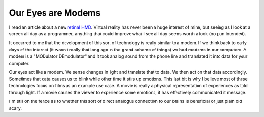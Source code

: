 Our Eyes are Modems
===================

I read an article about a new `retinal HMD
<http://www.roadtovr.com/avegant-hmd-virtual-retinal-display-hands-on-interview-video/>`_. Virtual
reality has never been a huge interest of mine, but seeing as I look
at a screen all day as a programmer, anything that could improve what
I see all day seems worth a look (no pun intended).

It occurred to me that the development of this sort of technology is
really similar to a modem. If we think back to early days of the
internet (it wasn't really that long ago in the grand scheme of
things) we had modems in our computers. A modem is a "MODulator
DEmodulator" and it took analog sound from the phone line and
translated it into data for your computer.

Our eyes act like a modem. We sense changes in light and translate
that to data. We then act on that data accordingly. Sometimes that
data causes us to blink while other time it stirs up emotions. This
last bit is why I believe most of these technologies focus on films as
an example use case. A movie is really a physical representation of
experiences as told through light. If a movie causes the viewer to
experience some emotions, it has effectively communicated it message.

I'm still on the fence as to whether this sort of direct analogue
connection to our brains is beneficial or just plain old scary.


.. author:: default
.. categories:: technology
.. tags:: vr, internet
.. comments::
